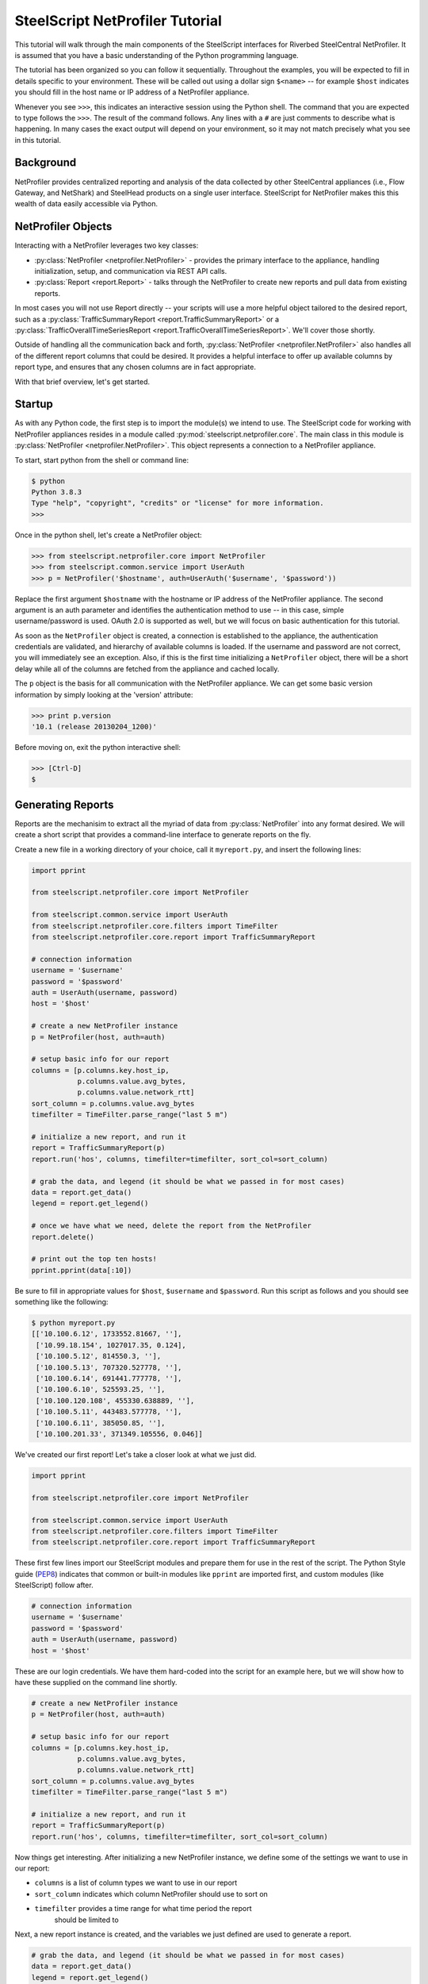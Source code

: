 .. py:currentmodule:: steelscript.netprofiler.core

SteelScript NetProfiler Tutorial
================================

This tutorial will walk through the main components of the SteelScript
interfaces for Riverbed SteelCentral NetProfiler.  It is assumed that
you have a basic understanding of the Python programming language.

The tutorial has been organized so you can follow it sequentially.
Throughout the examples, you will be expected to fill in details
specific to your environment.  These will be called out using a dollar
sign ``$<name>`` -- for example ``$host`` indicates you should fill in
the host name or IP address of a NetProfiler appliance.

Whenever you see ``>>>``, this indicates an interactive session using
the Python shell.  The command that you are expected to type follows
the ``>>>``.  The result of the command follows.  Any lines with a
``#`` are just comments to describe what is happening.  In many cases
the exact output will depend on your environment, so it may not match
precisely what you see in this tutorial.

Background
----------

NetProfiler provides centralized reporting and analysis of the data
collected by other SteelCentral appliances (i.e., Flow Gateway, and
NetShark) and SteelHead products on a single user interface.
SteelScript for NetProfiler makes this this wealth of data easily
accessible via Python.

NetProfiler Objects
-------------------

Interacting with a NetProfiler leverages two key classes:

* :py:class:`NetProfiler <netprofiler.NetProfiler>` - provides
  the primary interface to the appliance, handling initialization,
  setup, and communication via REST API calls.

* :py:class:`Report <report.Report>` - talks
  through the NetProfiler to create new reports and pull data from
  existing reports.

In most cases you will not use Report directly -- your scripts will
use a more helpful object tailored to the desired report, such as a
:py:class:`TrafficSummaryReport <report.TrafficSummaryReport>` or a
:py:class:`TrafficOverallTimeSeriesReport
<report.TrafficOverallTimeSeriesReport>`.  We'll cover those shortly.

Outside of handling all the communication back and forth,
:py:class:`NetProfiler <netprofiler.NetProfiler>` also handles all of
the different report columns that could be desired.  It provides a
helpful interface to offer up available columns by report type, and
ensures that any chosen columns are in fact appropriate.

With that brief overview, let's get started.

Startup
-------

As with any Python code, the first step is to import the module(s) we
intend to use.  The SteelScript code for working with NetProfiler
appliances resides in a module called
:py:mod:`steelscript.netprofiler.core`.  The main class in this module
is :py:class:`NetProfiler <netprofiler.NetProfiler>`.  This object
represents a connection to a NetProfiler appliance.

To start, start python from the shell or command line:

.. code-block:: bash

   $ python
   Python 3.8.3 
   Type "help", "copyright", "credits" or "license" for more information.
   >>>

Once in the python shell, let's create a NetProfiler object:

.. code-block:: python

   >>> from steelscript.netprofiler.core import NetProfiler
   >>> from steelscript.common.service import UserAuth
   >>> p = NetProfiler('$hostname', auth=UserAuth('$username', '$password'))

Replace the first argument ``$hostname`` with the hostname or IP
address of the NetProfiler appliance.  The second argument is an auth
parameter and identifies the authentication method to use -- in this
case, simple username/password is used.  OAuth 2.0 is supported as
well, but we will focus on basic authentication for this tutorial.

As soon as the ``NetProfiler`` object is created, a connection is
established to the appliance, the authentication credentials are
validated, and hierarchy of available columns is loaded.  If the
username and password are not correct, you will immediately see an
exception.  Also, if this is the first time initializing a
``NetProfiler`` object, there will be a short delay while all of the
columns are fetched from the appliance and cached locally.

The ``p`` object is the basis for all communication with the
NetProfiler appliance.  We can get some basic version information by
simply looking at the 'version' attribute:

.. code-block:: python

   >>> print p.version
   '10.1 (release 20130204_1200)'

Before moving on, exit the python interactive shell:

.. code-block:: python

   >>> [Ctrl-D]
   $

Generating Reports
------------------

Reports are the mechanisim to extract all the myriad of data from
:py:class:`NetProfiler` into any format desired.  We will create a short script
that provides a command-line interface to generate reports on the fly.

Create a new file in a working directory of your choice, call it ``myreport.py``,
and insert the following lines:

.. code-block:: python

   import pprint

   from steelscript.netprofiler.core import NetProfiler

   from steelscript.common.service import UserAuth
   from steelscript.netprofiler.core.filters import TimeFilter
   from steelscript.netprofiler.core.report import TrafficSummaryReport

   # connection information
   username = '$username'
   password = '$password'
   auth = UserAuth(username, password)
   host = '$host'

   # create a new NetProfiler instance
   p = NetProfiler(host, auth=auth)

   # setup basic info for our report
   columns = [p.columns.key.host_ip,
              p.columns.value.avg_bytes,
              p.columns.value.network_rtt]
   sort_column = p.columns.value.avg_bytes
   timefilter = TimeFilter.parse_range("last 5 m")

   # initialize a new report, and run it
   report = TrafficSummaryReport(p)
   report.run('hos', columns, timefilter=timefilter, sort_col=sort_column)

   # grab the data, and legend (it should be what we passed in for most cases)
   data = report.get_data()
   legend = report.get_legend()

   # once we have what we need, delete the report from the NetProfiler
   report.delete()

   # print out the top ten hosts!
   pprint.pprint(data[:10])

Be sure to fill in appropriate values for ``$host``, ``$username`` and ``$password``.
Run this script as follows and you should see something like the following:

.. code-block:: bash

   $ python myreport.py
   [['10.100.6.12', 1733552.81667, ''],
    ['10.99.18.154', 1027017.35, 0.124],
    ['10.100.5.12', 814550.3, ''],
    ['10.100.5.13', 707320.527778, ''],
    ['10.100.6.14', 691441.777778, ''],
    ['10.100.6.10', 525593.25, ''],
    ['10.100.120.108', 455330.638889, ''],
    ['10.100.5.11', 443483.577778, ''],
    ['10.100.6.11', 385050.85, ''],
    ['10.100.201.33', 371349.105556, 0.046]]

We've created our first report!  Let's take a closer look at what we just did.

.. code-block:: bash

   import pprint

   from steelscript.netprofiler.core import NetProfiler

   from steelscript.common.service import UserAuth
   from steelscript.netprofiler.core.filters import TimeFilter
   from steelscript.netprofiler.core.report import TrafficSummaryReport

These first few lines import our SteelScript modules and prepare them
for use in the rest of the script.  The Python Style guide (`PEP8
<http://legacy.python.org/dev/peps/pep-0008/>`_) indicates that common
or built-in modules like ``pprint`` are imported first, and custom
modules (like SteelScript) follow after.

.. code-block:: python

   # connection information
   username = '$username'
   password = '$password'
   auth = UserAuth(username, password)
   host = '$host'

These are our login credentials.  We have them hard-coded into the script for
an example here, but we will show how to have these supplied on the command line
shortly.

.. code-block:: python

   # create a new NetProfiler instance
   p = NetProfiler(host, auth=auth)

   # setup basic info for our report
   columns = [p.columns.key.host_ip,
              p.columns.value.avg_bytes,
              p.columns.value.network_rtt]
   sort_column = p.columns.value.avg_bytes
   timefilter = TimeFilter.parse_range("last 5 m")

   # initialize a new report, and run it
   report = TrafficSummaryReport(p)
   report.run('hos', columns, timefilter=timefilter, sort_col=sort_column)

Now things get interesting.  After initializing a new NetProfiler instance,
we define some of the settings we want to use in our report:

* ``columns`` is a list of column types we want to use in our report

* ``sort_column`` indicates which column NetProfiler should use to sort on

* ``timefilter`` provides a time range for what time period the report
   should be limited to

Next, a new report instance is created, and the variables we just defined are
used to generate a report.

.. code-block:: python

   # grab the data, and legend (it should be what we passed in for most cases)
   data = report.get_data()
   legend = report.get_legend()

   # once we have what we need, delete the report from the NetProfiler
   report.delete()

   # print out the top ten hosts!
   pprint.pprint(data[:10])

Here, the comments pretty well walk through what is happening.  Deleting
reports helps keep things tidy, but doesn't cause harm if they are left around.
After a period of time the appliance will cleanup any leftover reports after 24
hours.

Finally, since we included a column to sort on in our report request, we can
just limit the output to the first ten items to get the top ten.

Reporting Columns
-----------------

We chose only a small subset of the available columns for our example script.
We could include any columns applicable for this report type.  To help identify
which columns are available, we could start up a python console and try some of
the commands discussed in the `Profile Columns <columns.html>`_
section, or we could use the helper command ``steel netprofiler columns``.

The ``steel`` sommand should have been installed in one of your local
``bin`` directories (``Scripts`` on Windows).  Try the following
command to see if its on your path:

.. code-block:: bash

   $ which steel

If that doesn't return a path, then you will need to add the directory where
has been installed to your shell's system path.

Now that you are setup, let's find some columns.

In our example, we glossed over the specific realm, centricity, and groupby that
was selected.  For a TrafficSummaryReport, those three items could be as follows:

=============== ============================================================
Parameter       Possible values
=============== ============================================================
``realm``       ``traffic_summary``
``centricity``  ``hos``, ``int``
``groupby``     any type except ``time_host_user``, our example used ``host``
=============== ============================================================

Enter the following:

.. code-block:: bash

   $ steel netprofiler columns -h
   Usage: steel netprofiler columns HOST [options] ...

   List columns available for NetProfiler reports
   Required Arguments:

     HOST        NetProfiler hostname or IP address

   Options:
     -h, --help            show this help message and exit

   [...text continues...]

And you will see all of the available options to the script.  One thing you
will see are options for host, username, and password.  Where we had
those hardcoded in our example, now we pass them as options to the script.

.. code-block:: bash

   $ steel netprofiler columns $hostname -u $username -p $password

This will just execute and print nothing out if it was able to successfully
connect.  Now, let's add our triplet information:

.. code-block:: bash

   $ steel netprofiler columns $hostname -u $username -p $password -r traffic_summary
     -c hos -g host --list-columns

   Key Columns        Label                  ID
   -------------------------------------------------
   group_name         Group                  23
   [...text continues...]

   Value Columns                    Label                               ID
   ----------------------------------------------------------------------------
   avg_bytes                        Avg Bytes/s                         33
   avg_bytes_app                    Avg App Bytes/s                     504
   [...text continues...]


The available key and value columns will be presented.  If additional columns were
desired for your report, select from this list.

We have chosen ``host`` as our groupby option, but to get a full list of what is available,
use the '--list-groupbys' option:

.. code-block:: bash

   $ steel netprofiler columns $hostname -u $username -p $password --list-groupbys

   GroupBy                      Id
   ------------------------------------
   host_pair                    hop
   ip_mac_pair                  ipp
   port_group                   pgr
   [...text continues...]

Note that the correct value to pass in the ``steel netprofiler
columns`` script is the groupby name, not the Id.

Once you have found the set of columns you are interested in, you will now have
a means of including them in your report request.  The following syntax would
be one way to reference them:

.. code-block:: python

   columns = [p.columns.key.host_ip,
              p.columns.value.avg_bytes,
              p.columns.value.network_rtt]

Assuming ``p`` is a NetProfiler instance, this would be one format to create
a list of key and value columns.  Keys are named ``p.columns.key.<colname>`` and
values are named ``p.columns.value.<colname>``.

Additional discussion on columns can be found `here <columns.html>`_.

Extending the Example
---------------------

As a last item to help get started with your own scripts, we will extend our example
with two helpful features: command-line options and table outputs.

Rather than show how to update your existing example script, we will post the new
script below, then walk through key differences that add the features we are looking for.

.. code-block:: python

   #!/usr/bin/env python

   import optparse

   from steelscript.netprofiler.core.filters import TimeFilter
   from steelscript.netprofiler.core.report import TrafficSummaryReport
   from steelscript.netprofiler.core.app import NetProfilerApp
   from steelscript.common.datautils import Formatter

   class ExampleApp(NetProfilerApp):

       def add_options(self, parser):
           super(ExampleApp, self).add_options(parser)
           group = optparse.OptionGroup(parser, "Example Options")
           group.add_option('-r', '--timerange', dest='timerange', default=None,
                            help='Time range to limit report to, e.g. "last 5 m"')
           parser.add_option_group(group)

       def main(self):
           p = self.netprofiler

           report = TrafficSummaryReport(p)

           columns = [p.columns.key.host_ip,
                      p.columns.value.avg_bytes,
                      p.columns.value.network_rtt]
           sort_column = p.columns.value.avg_bytes

           timefilter = TimeFilter.parse_range(self.options.timerange)

           report.run('hos', columns, timefilter=timefilter, sort_col=sort_column)
           data = report.get_data()
           legend = report.get_legend()
           report.delete()

           header = [c.key for c in columns]
           Formatter.print_table(data[:10], header)

   ExampleApp().run()

Copy that code into a new file, and run it with a timerange option,
and you will find the same base set of options used for ``steel
netprofiler columns`` are now included in this script.  Primarily,
``hostname``, ``username``, ``password`` are now all items to be
passed to the script.

For example:

.. code-block:: python

   > python myreport2.py $hosthame -u $username -p $password -r "last 10 min"

   host_ip           avg_bytes        network_rtt
   --------------------------------------------------
   10.100.6.12       683349.295833
   10.100.5.13       653938.525
   10.100.120.108    572001.791667
   10.100.5.11       438921.75
   10.100.201.30     405558.216667    0.051
   10.100.5.12       398773.9875
   10.100.201.20     359039.758333    0.153
   10.100.201.21     306396.929167    0.154
   10.100.202.2      301756.991667    0.011
   10.100.201.32     293926.695833    0.064

We also get a nicely formatted table, too!

First we needed to import some new items:

.. code-block:: python

   #!/usr/bin/env python

   from steelscript.netprofiler.core.filters import TimeFilter
   from steelscript.netprofiler.core.report import TrafficSummaryReport
   from steelscript.netprofiler.core.app import NetProfilerApp
   from steelscript.common.datautils import Formatter

   import optparse

That bit at the top is called a shebang, it tells the system that it should
execute this script using the program after the '#!'.  We are also importing
``NetProfilerApp`` and ``Formatter`` classes to help with our new updates.  The
built-in library ``optparse`` is used to parse command-line options.

.. code-block:: python

   class ExampleApp(NetProfilerApp):

       def add_options(self, parser):
           group = optparse.OptionGroup(parser, "Example Options")
           group.add_option('-r', '--timerange', dest='timerange', default=None,
                            help='Time range to limit report to, e.g. "last 5 m"')
           parser.add_option_group(group)

This section begins the definition of a new class, which inherits from the
class NetProfilerApp.  This is some of the magic of object-oriented programming,
a lot of functionality is defined as part of NetProfilerApp, including the
basics of authentication, and setting up a NetProfiler instance, and we get all
of that for *free*, just by inheriting from it.  In fact, we go beyond that,
and *extend* its functionality by defining the function ``add_options``.  Here,
we add a new option to pass in a timerange on the commandline.

.. code-block:: python

       def main(self):
           p = self.netprofiler

           report = TrafficSummaryReport(p)

           columns = [p.columns.key.host_ip,
                      p.columns.value.avg_bytes,
                      p.columns.value.network_rtt]
           sort_column = p.columns.value.avg_bytes

           timefilter = TimeFilter.parse_range(self.options.timerange)

           report.run('hos', columns, timefilter=timefilter, sort_col=sort_column)
           data = report.get_data()
           legend = report.get_legend()
           report.delete()

           header = [c.key for c in columns]
           Formatter.print_table(data[:10], header)

   ExampleApp().run()

This is the main part of the script, and remains mostly unchanged from our previous
version.  Rather than create the NetProfiler instance directly, that is now being
done for us as part of NetProfilerApp.  We just need to reference it as shown.

The timefilter option is now being pulled from the command-line,
``self.options.timerange``, so we have one additional item that can be varied
from run to run.

Next, we have to run some small magic to pull out the key information
from each of the column objects.  The expression in the brackets for
the header assignment is called a `list comprehension
<http://docs.python.org/2/tutorial/datastructures.html#list-comprehensions>`_.
Think of it like a condensed for-loop.  Once we have a header, we pass
that along with our data to the ``Formatter.print_table`` function,
and that will print out our data nicely formatted into columns.

The last line calls the main run-loop as defined in the NetProfilerApp class,
and the rest should function as before.
